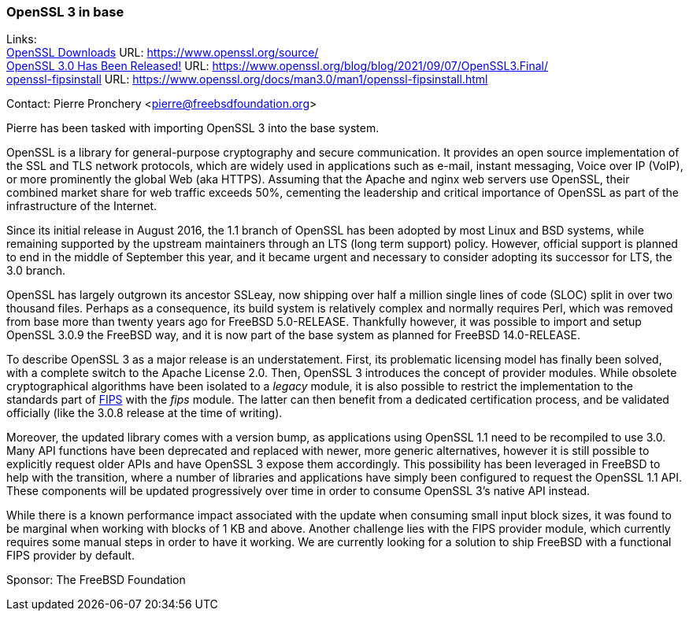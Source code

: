 === OpenSSL 3 in base

Links: +
link:https://www.openssl.org/source/[OpenSSL Downloads] URL: link:https://www.openssl.org/source/[] +
link:https://www.openssl.org/blog/blog/2021/09/07/OpenSSL3.Final/[OpenSSL 3.0 Has Been Released!] URL: link:https://www.openssl.org/blog/blog/2021/09/07/OpenSSL3.Final/[] +
link:https://www.openssl.org/docs/man3.0/man1/openssl-fipsinstall.html[openssl-fipsinstall] URL: link:https://www.openssl.org/docs/man3.0/man1/openssl-fipsinstall.html[]

Contact: Pierre Pronchery <pierre@freebsdfoundation.org>

Pierre has been tasked with importing OpenSSL 3 into the base system.

OpenSSL is a library for general-purpose cryptography and secure communication.
It provides an open source implementation of the SSL and TLS network protocols, which are widely used in applications such as e-mail, instant messaging, Voice over IP (VoIP), or more prominently the global Web (aka HTTPS).
Assuming that the Apache and nginx web servers use OpenSSL, their combined market share for web traffic exceeds 50%, cementing the leadership and critical importance of OpenSSL as part of the infrastructure of the Internet.

Since its initial release in August 2016, the 1.1 branch of OpenSSL has been adopted by most Linux and BSD systems, while remaining supported by the upstream maintainers through an LTS (long term support) policy.
However, official support is planned to end in the middle of September this year, and it became urgent and necessary to consider adopting its successor for LTS, the 3.0 branch.

OpenSSL has largely outgrown its ancestor SSLeay, now shipping over half a million single lines of code (SLOC) split in over two thousand files.
Perhaps as a consequence, its build system is relatively complex and normally requires Perl, which was removed from base more than twenty years ago for FreeBSD 5.0-RELEASE.
Thankfully however, it was possible to import and setup OpenSSL 3.0.9 the FreeBSD way, and it is now part of the base system as planned for FreeBSD 14.0-RELEASE.

To describe OpenSSL 3 as a major release is an understatement.
First, its problematic licensing model has finally been solved, with a complete switch to the Apache License 2.0.
Then, OpenSSL 3 introduces the concept of provider modules.
While obsolete cryptographical algorithms have been isolated to a _legacy_ module, it is also possible to restrict the implementation to the standards part of link:https://en.wikipedia.org/wiki/Federal_Information_Processing_Standards[FIPS] with the _fips_ module.
The latter can then benefit from a dedicated certification process, and be validated officially (like the 3.0.8 release at the time of writing).

Moreover, the updated library comes with a version bump, as applications using OpenSSL 1.1 need to be recompiled to use 3.0.
Many API functions have been deprecated and replaced with newer, more generic alternatives, however it is still possible to explicitly request older APIs and have OpenSSL 3 expose them accordingly.
This possibility has been leveraged in FreeBSD to help with the transition, where a number of libraries and applications have simply been configured to request the OpenSSL 1.1 API.
These components will be updated progressively over time in order to consume OpenSSL 3's native API instead.

While there is a known performance impact associated with the update when consuming small input block sizes, it was found to be marginal when working with blocks of 1 KB and above.
Another challenge lies with the FIPS provider module, which currently requires some manual steps in order to have it working.
We are currently looking for a solution to ship FreeBSD with a functional FIPS provider by default.

Sponsor: The FreeBSD Foundation
